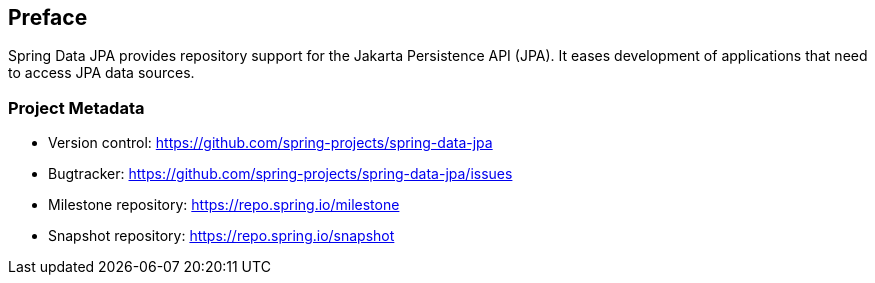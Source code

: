 [[preface]]
== Preface

Spring Data JPA provides repository support for the Jakarta Persistence API (JPA). It eases development of applications that need to access JPA data sources.

[[project]]
=== Project Metadata

* Version control: https://github.com/spring-projects/spring-data-jpa
* Bugtracker: https://github.com/spring-projects/spring-data-jpa/issues
* Milestone repository: https://repo.spring.io/milestone
* Snapshot repository: https://repo.spring.io/snapshot
